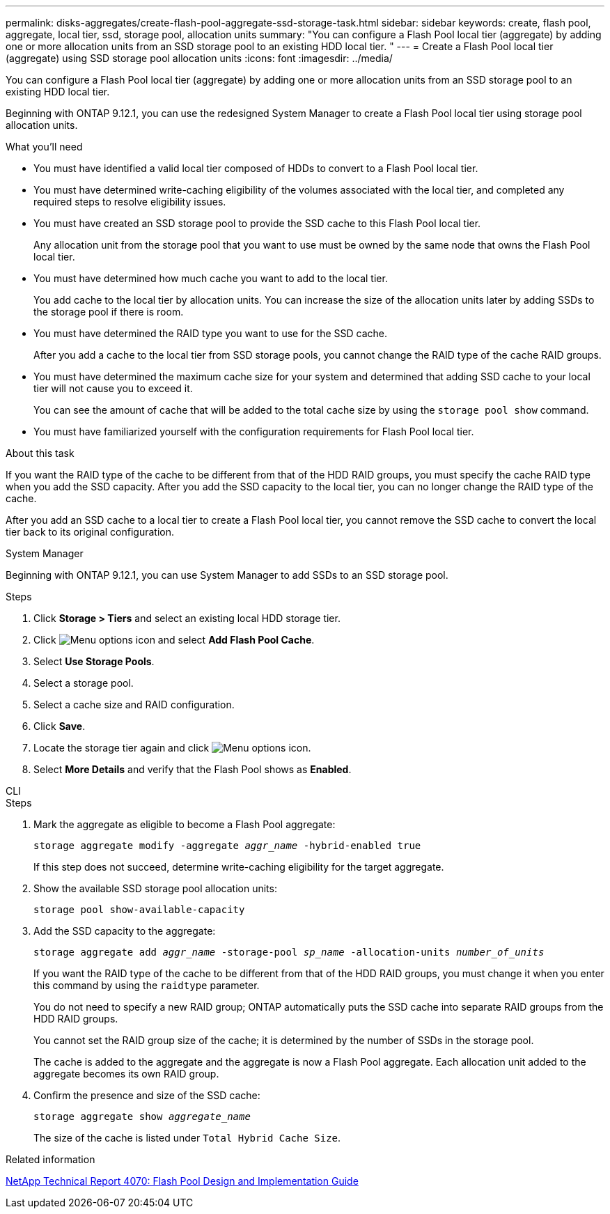 ---
permalink: disks-aggregates/create-flash-pool-aggregate-ssd-storage-task.html
sidebar: sidebar
keywords: create, flash pool, aggregate, local tier, ssd, storage pool, allocation units
summary: "You can configure a Flash Pool local tier (aggregate) by adding one or more allocation units from an SSD storage pool to an existing HDD local tier. "
---
= Create a Flash Pool local tier (aggregate) using SSD storage pool allocation units
:icons: font
:imagesdir: ../media/

[.lead]
You can configure a Flash Pool local tier (aggregate) by adding one or more allocation units from an SSD storage pool to an existing HDD local tier. 

Beginning with ONTAP 9.12.1, you can use the redesigned System Manager to create a Flash Pool local tier using storage pool allocation units.

.What you'll need

* You must have identified a valid local tier composed of HDDs to convert to a Flash Pool local tier.
* You must have determined write-caching eligibility of the volumes associated with the local tier, and completed any required steps to resolve eligibility issues.
* You must have created an SSD storage pool to provide the SSD cache to this Flash Pool local tier.
+
Any allocation unit from the storage pool that you want to use must be owned by the same node that owns the Flash Pool local tier.

* You must have determined how much cache you want to add to the local tier.
+
You add cache to the local tier by allocation units. You can increase the size of the allocation units later by adding SSDs to the storage pool if there is room.

* You must have determined the RAID type you want to use for the SSD cache.
+
After you add a cache to the local tier from SSD storage pools, you cannot change the RAID type of the cache RAID groups.

* You must have determined the maximum cache size for your system and determined that adding SSD cache to your local tier will not cause you to exceed it.
+
You can see the amount of cache that will be added to the total cache size by using the `storage pool show` command.

* You must have familiarized yourself with the configuration requirements for Flash Pool local tier.

.About this task

If you want the RAID type of the cache to be different from that of the HDD RAID groups, you must specify the cache RAID type when you add the SSD capacity. After you add the SSD capacity to the local tier, you can no longer change the RAID type of the cache.

After you add an SSD cache to a local tier to create a Flash Pool local tier, you cannot remove the SSD cache to convert the local tier back to its original configuration.

[role="tabbed-block"]
====
.System Manager
--
Beginning with ONTAP 9.12.1, you can use System Manager to add SSDs to an SSD storage pool.

.Steps

. Click *Storage > Tiers* and select an existing local HDD storage tier.
. Click image:icon_kabob.gif[Menu options icon] and select *Add Flash Pool Cache*.
. Select *Use Storage Pools*.
. Select a storage pool.
. Select a cache size and RAID configuration.
. Click *Save*.
. Locate the storage tier again and click image:icon_kabob.gif[Menu options icon].
. Select *More Details* and verify that the Flash Pool shows as *Enabled*.

--

.CLI
--

.Steps

. Mark the aggregate as eligible to become a Flash Pool aggregate:
+
`storage aggregate modify -aggregate _aggr_name_ -hybrid-enabled true`
+
If this step does not succeed, determine write-caching eligibility for the target aggregate.

. Show the available SSD storage pool allocation units:
+
`storage pool show-available-capacity`
. Add the SSD capacity to the aggregate:
+
`storage aggregate add _aggr_name_ -storage-pool _sp_name_ -allocation-units _number_of_units_`
+
If you want the RAID type of the cache to be different from that of the HDD RAID groups, you must change it when you enter this command by using the `raidtype` parameter.
+
You do not need to specify a new RAID group; ONTAP automatically puts the SSD cache into separate RAID groups from the HDD RAID groups.
+
You cannot set the RAID group size of the cache; it is determined by the number of SSDs in the storage pool.
+
The cache is added to the aggregate and the aggregate is now a Flash Pool aggregate. Each allocation unit added to the aggregate becomes its own RAID group.

. Confirm the presence and size of the SSD cache:
+
`storage aggregate show _aggregate_name_`
+
The size of the cache is listed under `Total Hybrid Cache Size`.
--
====

.Related information

https://www.netapp.com/pdf.html?item=/media/19681-tr-4070.pdf[NetApp Technical Report 4070: Flash Pool Design and Implementation Guide^]

// 2022-Oct-6, ONTAPDOC-577
// BURT 1485072, 08-30-2022
